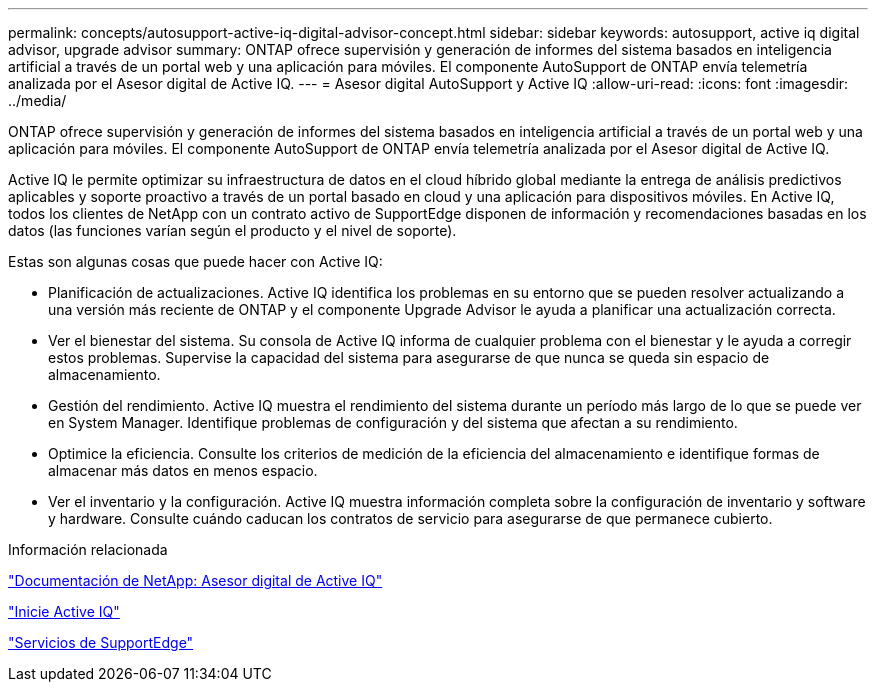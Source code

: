 ---
permalink: concepts/autosupport-active-iq-digital-advisor-concept.html 
sidebar: sidebar 
keywords: autosupport, active iq digital advisor, upgrade advisor 
summary: ONTAP ofrece supervisión y generación de informes del sistema basados en inteligencia artificial a través de un portal web y una aplicación para móviles. El componente AutoSupport de ONTAP envía telemetría analizada por el Asesor digital de Active IQ. 
---
= Asesor digital AutoSupport y Active IQ
:allow-uri-read: 
:icons: font
:imagesdir: ../media/


[role="lead"]
ONTAP ofrece supervisión y generación de informes del sistema basados en inteligencia artificial a través de un portal web y una aplicación para móviles. El componente AutoSupport de ONTAP envía telemetría analizada por el Asesor digital de Active IQ.

Active IQ le permite optimizar su infraestructura de datos en el cloud híbrido global mediante la entrega de análisis predictivos aplicables y soporte proactivo a través de un portal basado en cloud y una aplicación para dispositivos móviles. En Active IQ, todos los clientes de NetApp con un contrato activo de SupportEdge disponen de información y recomendaciones basadas en los datos (las funciones varían según el producto y el nivel de soporte).

Estas son algunas cosas que puede hacer con Active IQ:

* Planificación de actualizaciones. Active IQ identifica los problemas en su entorno que se pueden resolver actualizando a una versión más reciente de ONTAP y el componente Upgrade Advisor le ayuda a planificar una actualización correcta.
* Ver el bienestar del sistema. Su consola de Active IQ informa de cualquier problema con el bienestar y le ayuda a corregir estos problemas. Supervise la capacidad del sistema para asegurarse de que nunca se queda sin espacio de almacenamiento.
* Gestión del rendimiento. Active IQ muestra el rendimiento del sistema durante un período más largo de lo que se puede ver en System Manager. Identifique problemas de configuración y del sistema que afectan a su rendimiento.
* Optimice la eficiencia. Consulte los criterios de medición de la eficiencia del almacenamiento e identifique formas de almacenar más datos en menos espacio.
* Ver el inventario y la configuración. Active IQ muestra información completa sobre la configuración de inventario y software y hardware. Consulte cuándo caducan los contratos de servicio para asegurarse de que permanece cubierto.


.Información relacionada
https://docs.netapp.com/us-en/active-iq/["Documentación de NetApp: Asesor digital de Active IQ"]

https://aiq.netapp.com/custom-dashboard/search["Inicie Active IQ"]

https://www.netapp.com/us/services/support-edge.aspx["Servicios de SupportEdge"]
